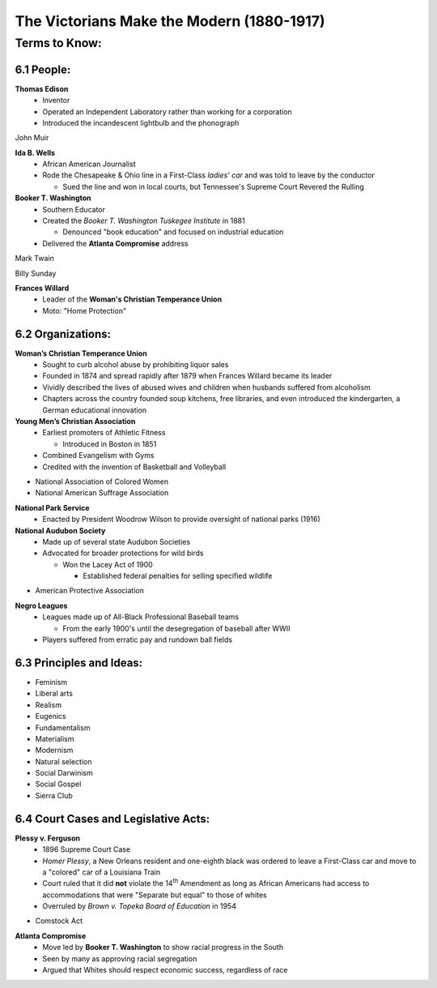 .. sectnum::
  :prefix: 6.
  :start: 1
  :depth: 2

The Victorians Make the Modern (1880-1917)
##########################################

Terms to Know:
==============

People:
*******

**Thomas Edison**
  * Inventor
  * Operated an Independent Laboratory rather than working for a corporation
  * Introduced the incandescent lightbulb and the phonograph


John Muir

**Ida B. Wells**
  * African American Journalist
  * Rode the Chesapeake & Ohio line in a First-Class *ladies' car* and was told to leave by the conductor

    * Sued the line and won in local courts, but Tennessee's Supreme Court Revered the Rulling

**Booker T. Washington**
  * Southern Educator
  * Created the *Booker T. Washington Tuskegee Institute* in 1881

    * Denounced "book education" and focused on industrial education

  * Delivered the **Atlanta Compromise** address

Mark Twain

Billy Sunday

**Frances Willard**
  * Leader of the **Woman's Christian Temperance Union**
  * Moto: "Home Protection"

Organizations:
**************

**Woman’s Christian Temperance Union**
  * Sought to curb alcohol abuse by prohibiting liquor sales
  * Founded in 1874 and spread rapidly after 1879 when Frances Willard became
    its leader
  * Vividly described the lives of abused wives and children when husbands
    suffered from alcoholism
  * Chapters across the country founded soup kitchens, free libraries, and even
    introduced the kindergarten, a German educational innovation


**Young Men’s Christian Association**
  * Earliest promoters of Athletic Fitness

    * Introduced in Boston in 1851

  * Combined Evangelism with Gyms
  * Credited with the invention of Basketball and Volleyball

* National Association of Colored Women
* National American Suffrage Association

**National Park Service**
  * Enacted by President Woodrow Wilson to provide oversight of national parks (1916)

**National Audubon Society**
  * Made up of several state Audubon Societies
  * Advocated for broader protections for wild birds

    * Won the Lacey Act of 1900

      * Established federal penalties for selling specified wildlife

* American Protective Association

**Negro Leagues**
  * Leagues made up of All-Black Professional Baseball teams

    * From the early 1900's until the desegregation of baseball after WWII

  * Players suffered from erratic pay and rundown ball fields


Principles and Ideas:
*********************

* Feminism
* Liberal arts
* Realism
* Eugenics
* Fundamentalism
* Materialism
* Modernism
* Natural selection
* Social Darwinism
* Social Gospel
* Sierra Club

Court Cases and Legislative Acts:
*********************************

**Plessy v. Ferguson**
  * 1896 Supreme Court Case
  * *Homer Plessy*, a New Orleans resident and one-eighth black was ordered to
    leave a First-Class car and move to a "colored" car of a Louisiana Train
  * Court ruled that it did **not** violate the 14\ :sup:`th`\  Amendment
    as long as African Americans had access to accommodations that were
    "Separate but equal" to those of whites
  * Overruled by *Brown v. Topeka Board of Education* in 1954

* Comstock Act

**Atlanta Compromise**
  * Move led by **Booker T. Washington** to show racial progress in the South
  * Seen by many as approving racial segregation
  * Argued that Whites should respect economic success, regardless of race
